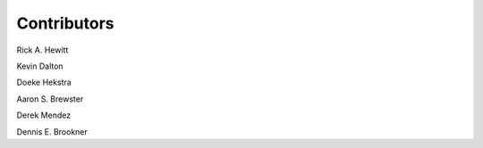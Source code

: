 ============
Contributors
============

Rick A. Hewitt

Kevin Dalton

Doeke Hekstra

Aaron S. Brewster

Derek Mendez

Dennis E. Brookner
